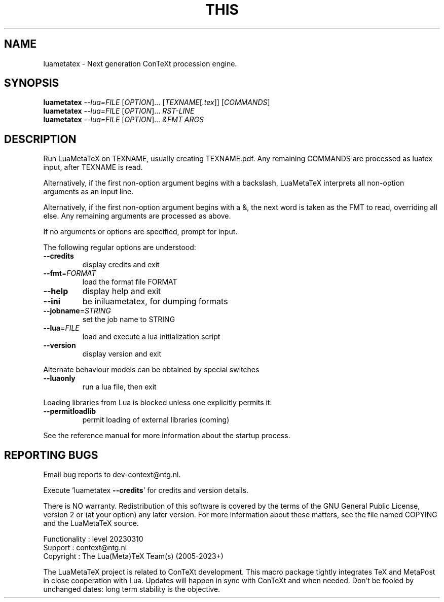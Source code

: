 .\" DO NOT MODIFY THIS FILE!  It was generated by help2man 1.49.3.
.TH THIS "1" "April 2023" "This is LuaMetaTeX, Version 2.10.07" "User Commands"
.SH NAME
luametatex \- Next generation ConTeXt procession engine.
.SH SYNOPSIS
.B luametatex
\fI\,--lua=FILE \/\fR[\fI\,OPTION\/\fR]... [\fI\,TEXNAME\/\fR[\fI\,.tex\/\fR]] [\fI\,COMMANDS\/\fR]
.br
.B luametatex
\fI\,--lua=FILE \/\fR[\fI\,OPTION\/\fR]... \fI\,\FIRST-LINE\/\fR
.br
.B luametatex
\fI\,--lua=FILE \/\fR[\fI\,OPTION\/\fR]... \fI\,&FMT ARGS\/\fR
.SH DESCRIPTION
Run LuaMetaTeX on TEXNAME, usually creating TEXNAME.pdf. Any remaining COMMANDS are processed as luatex input, after TEXNAME is read.
.PP
Alternatively, if the first non\-option argument begins with a backslash,
LuaMetaTeX interprets all non\-option arguments as an input line.
.PP
Alternatively, if the first non\-option argument begins with a &, the next word
is taken as the FMT to read, overriding all else. Any remaining arguments are
processed as above.
.PP
If no arguments or options are specified, prompt for input.
.PP
The following regular options are understood:
.TP
\fB\-\-credits\fR
display credits and exit
.TP
\fB\-\-fmt\fR=\fI\,FORMAT\/\fR
load the format file FORMAT
.TP
\fB\-\-help\fR
display help and exit
.TP
\fB\-\-ini\fR
be iniluametatex, for dumping formats
.TP
\fB\-\-jobname\fR=\fI\,STRING\/\fR
set the job name to STRING
.TP
\fB\-\-lua\fR=\fI\,FILE\/\fR
load and execute a lua initialization script
.TP
\fB\-\-version\fR
display version and exit
.PP
Alternate behaviour models can be obtained by special switches
.TP
\fB\-\-luaonly\fR
run a lua file, then exit
.PP
Loading libraries from Lua is blocked unless one explicitly permits it:
.TP
\fB\-\-permitloadlib\fR
permit loading of external libraries (coming)
.PP
See the reference manual for more information about the startup process.
.SH "REPORTING BUGS"
Email bug reports to dev\-context@ntg.nl.
.PP
.br
Execute 'luametatex \fB\-\-credits\fR' for credits and version details.
.PP
.br
There is NO warranty. Redistribution of this software is covered by the terms
of the GNU General Public License, version 2 or (at your option) any later
version. For more information about these matters, see the file named COPYING
and the LuaMetaTeX source.
.PP
.br
Functionality : level 20230310
.br
Support       : context@ntg.nl
.br
Copyright     : The Lua(Meta)TeX Team(s) (2005\-2023+)
.PP
.br
The LuaMetaTeX project is related to ConTeXt development. This macro package
tightly integrates TeX and MetaPost in close cooperation with Lua. Updates will
happen in sync with ConTeXt and when needed. Don't be fooled by unchanged dates:
long term stability is the objective.
